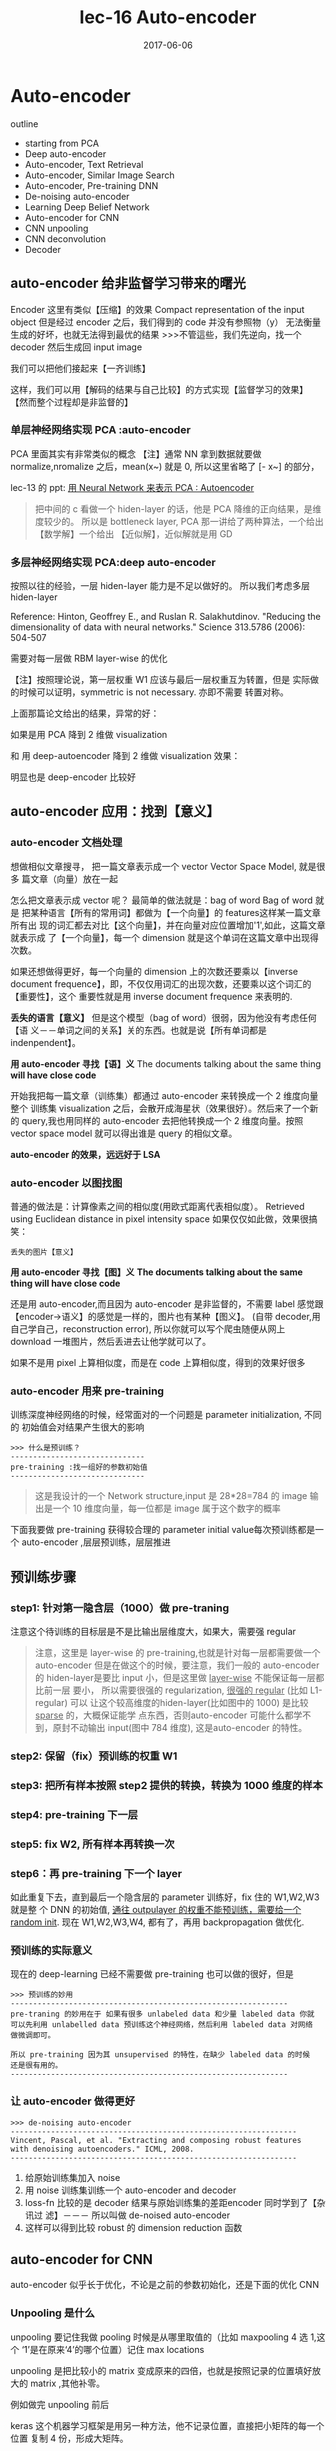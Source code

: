 #+TITLE: lec-16 Auto-encoder
#+TAGS: ML, DL, 李宏毅
#+DATE:        2017-06-06
* Auto-encoder

  outline
  - starting from PCA
  - Deep auto-encoder
  - Auto-encoder, Text Retrieval
  - Auto-encoder, Similar Image Search
  - Auto-encoder, Pre-training DNN
  - De-noising auto-encoder
  - Learning Deep Belief Network
  - Auto-encoder for CNN
  - CNN unpooling
  - CNN deconvolution
  - Decoder
** auto-encoder 给非监督学习带来的曙光
   #+DOWNLOADED: /tmp/screenshot.png @ 2017-06-13 19:12:19
   [[file:Auto-encoder/screenshot_2017-06-13_19-12-19.png]]
   Encoder 这里有类似【压缩】的效果
   Compact representation of the input object
   但是经过 encoder 之后，我们得到的 code 并没有参照物（y）
   无法衡量生成的好坏，也就无法得到最优的结果
   >>>不管這些，我们先逆向，找一个 decoder 然后生成回 input image
   #+DOWNLOADED: /tmp/screenshot.png @ 2017-06-13 19:12:35
   [[file:Auto-encoder/screenshot_2017-06-13_19-12-35.png]]

   我们可以把他们接起来【一齐训练】
   #+DOWNLOADED: /tmp/screenshot.png @ 2017-06-13 19:13:58
   [[file:Auto-encoder/screenshot_2017-06-13_19-13-58.png]]
   这样，我们可以用【解码的结果与自己比较】的方式实现【监督学习的效果】
   【然而整个过程却是非监督的】
*** 单层神经网络实现 PCA :auto-encoder
    PCA 里面其实有非常类似的概念
    【注】通常 NN 拿到数据就要做 normalize,nromalize 之后，mean(x~) 就是 0,
    所以这里省略了 [- x~] 的部分，

    lec-13 的 ppt: [[file:LiHongYi_ML_lec13_Dimreduct.org::*%E7%94%A8%20Neural%20Network%20%E6%9D%A5%E8%A1%A8%E7%A4%BA%20PCA%20:%20Autoencoder][用 Neural Network 来表示 PCA : Autoencoder]]
    #+DOWNLOADED: /tmp/screenshot.png @ 2017-06-13 19:26:06
    [[file:Auto-encoder/screenshot_2017-06-13_19-26-06.png]]

    #+DOWNLOADED: /tmp/screenshot.png @ 2017-06-13 19:36:59
    [[file:Auto-encoder/screenshot_2017-06-13_19-36-59.png]]
    #+BEGIN_QUOTE
    把中间的 c 看做一个 hiden-layer 的话，他是 PCA 降维的正向结果，是维度较少的。
    所以是 bottleneck layer, PCA 那一讲给了两种算法，一个给出【数学解】一个给出
    【近似解】，近似解就是用 GD
    #+END_QUOTE

*** 多层神经网络实现 PCA:deep auto-encoder
    按照以往的经验，一层 hiden-layer 能力是不足以做好的。
    所以我们考虑多层 hiden-layer

    Reference: Hinton, Geoffrey E., and Ruslan R. Salakhutdinov. "Reducing the
    dimensionality of data with neural networks." Science 313.5786 (2006): 504-507

    #+DOWNLOADED: /tmp/screenshot.png @ 2017-06-13 20:51:23
    [[file:Auto-encoder/screenshot_2017-06-13_20-51-23.png]]
    需要对每一层做 RBM layer-wise 的优化

    【注】按照理论说，第一层权重 W1 应该与最后一层权重互为转置，但是
    实际做的时候可以证明，symmetric is not necessary. 亦即不需要
    转置对称。

    上面那篇论文给出的结果，异常的好：

    #+DOWNLOADED: /tmp/screenshot.png @ 2017-06-13 20:58:29
    [[file:Auto-encoder/screenshot_2017-06-13_20-58-29.png]]

    #+DOWNLOADED: /tmp/screenshot.png @ 2017-06-13 20:58:40
    [[file:Auto-encoder/screenshot_2017-06-13_20-58-40.png]]

    如果是用 PCA 降到 2 维做 visualization

    #+DOWNLOADED: /tmp/screenshot.png @ 2017-06-13 21:01:32
    [[file:Auto-encoder/screenshot_2017-06-13_21-01-32.png]]
    和
    用 deep-autoencoder 降到 2 维做 visualization 效果：
    #+DOWNLOADED: /tmp/screenshot.png @ 2017-06-13 21:01:40

    [[file:Auto-encoder/screenshot_2017-06-13_21-01-40.png]]
    明显也是 deep-encoder 比较好

** auto-encoder 应用：找到【意义】
*** auto-encoder 文档处理
    想做相似文章搜寻， 把一篇文章表示成一个 vector Vector Space Model, 就是很多
    篇文章（向量）放在一起

    #+DOWNLOADED: /tmp/screenshot.png @ 2017-06-13 21:20:18
    [[file:Auto-encoder/screenshot_2017-06-13_21-20-18.png]]

    怎么把文章表示成 vector 呢？ 最简单的做法就是：bag of word Bag of word 就是
    把某种语言【所有的常用词】都做为【一个向量】的 features这样某一篇文章所有出
    现的词汇都去对比【这个向量】，并在向量对应位置增加'1',如此，这篇文章就表示成
    了【一个向量】，每一个 dimension 就是这个单词在这篇文章中出现得次数。

    #+DOWNLOADED: /tmp/screenshot.png @ 2017-06-13 21:20:37
    [[file:Auto-encoder/screenshot_2017-06-13_21-20-37.png]]

    如果还想做得更好，每一个向量的 dimension 上的次数还要乘以【inverse document
    frequence】，即，不仅仅用词汇的出现次数，还要乘以这个词汇的【重要性】，这个
    重要性就是用 inverse document frequence 来表明的.

    *丢失的语言【意义】* 但是这个模型（bag of word）很弱，因为他没有考虑任何【语
    义－－单词之间的关系】关的东西。也就是说【所有单词都是 indenpendent】。

    *用 auto-encoder 寻找【语】义* The documents talking about the same thing
    *will have close code*

    #+DOWNLOADED: /tmp/screenshot.png @ 2017-06-13 21:25:02
    [[file:Auto-encoder/screenshot_2017-06-13_21-25-02.png]]

    开始我把每一篇文章（训练集）都通过 auto-encoder 来转换成一个 2 维度向量整个
    训练集 visualization 之后，会散开成海星状（效果很好）。然后来了一个新的
    query,我也用同样的 auto-encoder 去把他转换成一个 2 维度向量。按照 vector
    space model 就可以得出谁是 query 的相似文章。

    *auto-encoder 的效果，远远好于 LSA*

    #+CAPTION: auto-encoder
    #+DOWNLOADED: /tmp/screenshot.png @ 2017-06-13 21:29:51
    [[file:Auto-encoder/screenshot_2017-06-13_21-29-51.png]]

    #+CAPTION: LSA
    #+DOWNLOADED: /tmp/screenshot.png @ 2017-06-13 21:30:10
    [[file:Auto-encoder/screenshot_2017-06-13_21-30-10.png]]
*** auto-encoder 以图找图
   普通的做法是：计算像素之间的相似度(用欧式距离代表相似度）。
   Retrieved using Euclidean distance in pixel intensity space
   如果仅仅如此做，效果很搞笑：
   #+DOWNLOADED: /tmp/screenshot.png @ 2017-06-13 21:33:52
   [[file:Auto-encoder/screenshot_2017-06-13_21-33-52.png]]
   #+BEGIN_EXAMPLE
   丢失的图片【意义】
   #+END_EXAMPLE
     *用 auto-encoder 寻找【图】义*
     *The documents talking about the same thing will have close code*

     还是用 auto-encoder,而且因为 auto-encoder 是非监督的，不需要 label
    感觉跟【encoder->语义】的感觉是一样的，图片也有某种【图义】。
    (自带 decoder,用自己学自己，reconstruction error),
    所以你就可以写个爬虫随便从网上 download 一堆图片，然后丢进去让他学就可以了。
    #+DOWNLOADED: /tmp/screenshot.png @ 2017-06-13 21:39:51

    [[file:Auto-encoder/screenshot_2017-06-13_21-39-51.png]]

    如果不是用 pixel 上算相似度，而是在 code 上算相似度，得到的效果好很多
    #+DOWNLOADED: /tmp/screenshot.png @ 2017-06-13 21:41:35
    [[file:Auto-encoder/screenshot_2017-06-13_21-41-35.png]]
    #+DOWNLOADED: /tmp/screenshot.png @ 2017-06-13 21:41:45
    [[file:Auto-encoder/screenshot_2017-06-13_21-41-45.png]]
*** auto-encoder 用来 pre-training
   训练深度神经网络的时候，经常面对的一个问题是 parameter initialization, 不同的
   初始值会对结果产生很大的影响

   #+BEGIN_EXAMPLE
   >>> 什么是预训练？
   ------------------------------
   pre-training :找一组好的参数初始值
   ------------------------------
   #+END_EXAMPLE

   #+CAPTION: 可以用 auto-encoder 来做 pre-training
   #+DOWNLOADED: /tmp/screenshot.png @ 2017-06-14 09:59:22
   [[file:Auto-encoder/screenshot_2017-06-14_09-59-22.png]]

   #+BEGIN_QUOTE
   这是我设计的一个 Network structure,input 是 28*28=784 的 image 输出是一个 10
   维度向量，每一位都是 image 属于这个数字的概率
   #+END_QUOTE
   下面我要做 pre-training 获得较合理的 parameter initial value每次预训练都是一
   个 auto-encoder ,层层预训练，层层推进
** 预训练步骤
*** step1: 针对第一隐含层（1000）做 pre-traning
   #+DOWNLOADED: /tmp/screenshot.png @ 2017-06-14 10:03:13
   [[file:Auto-encoder/screenshot_2017-06-14_10-03-13.png]]

   注意这个待训练的目标层是不是比输出层维度大，如果大，需要强 regular
   #+BEGIN_QUOTE
   注意，这里是 layer-wise 的 pre-training,也就是针对每一层都需要做一个
   auto-encoder 但是在做这个的时候，要注意，我们一般的 auto-encoder 的
   hiden-layer是要比 input 小，但是这里做 _layer-wise_ 不能保证每一层都比前一层
   要小， 所以需要很强的 regularization, _很强的 regular_ (比如 L1-regular) 可以
   让这个较高维度的hiden-layer(比如图中的 1000) 是比较 _sparse_ 的，大概保证能学
   点东西，否则auto-encoder 可能什么都学不到，原封不动输出 input(图中 784 维度),
   这是auto-encoder 的特性。
   #+END_QUOTE

*** step2: 保留（fix）预训练的权重 W1
   #+DOWNLOADED: /tmp/screenshot.png @ 2017-06-14 10:10:12
   [[file:Auto-encoder/screenshot_2017-06-14_10-10-12.png]]

*** step3: 把所有样本按照 step2 提供的转换，转换为 1000 维度的样本

*** step4: pre-training 下一层

   #+DOWNLOADED: /tmp/screenshot.png @ 2017-06-14 10:12:07
   [[file:Auto-encoder/screenshot_2017-06-14_10-12-07.png]]

*** step5: fix W2, 所有样本再转换一次

   #+DOWNLOADED: /tmp/screenshot.png @ 2017-06-14 10:15:24
   [[file:Auto-encoder/screenshot_2017-06-14_10-15-24.png]]

*** step6：再 pre-training 下一个 layer

   #+DOWNLOADED: /tmp/screenshot.png @ 2017-06-14 10:15:56
   [[file:Auto-encoder/screenshot_2017-06-14_10-15-56.png]]

   如此重复下去，直到最后一个隐含层的 parameter 训练好，fix 住的 W1,W2,W3 就是整
   个 DNN 的初始值, _通往 outpulayer 的权重不能预训练，需要给一个 random init_.
   现在 W1,W2,W3,W4, 都有了，再用 backpropagation 做优化.

*** 预训练的实际意义
    现在的 deep-learning 已经不需要做 pre-training 也可以做的很好，但是

    #+BEGIN_EXAMPLE
    >>> 预训练的妙用
    --------------------------------------------------------------
    pre-traning 的妙用在于 如果有很多 unlabeled data 和少量 labeled data 你就
    可以先利用 unlabelled data 预训练这个神经网络，然后利用 labeled data 对网络
    做微调即可。

    所以 pre-training 因为其 unsupervised 的特性，在缺少 labeled data 的时候
    还是很有用的。
    --------------------------------------------------------------
    #+END_EXAMPLE

*** 让 auto-encoder 做得更好

    #+BEGIN_EXAMPLE
    >>> de-noising auto-encoder
    ----------------------------------------------------------------
    Vincent, Pascal, et al. "Extracting and composing robust features
    with denoising autoencoders." ICML, 2008.
    ----------------------------------------------------------------
    #+END_EXAMPLE


    #+DOWNLOADED: /tmp/screenshot.png @ 2017-06-14 10:29:59
    [[file:Auto-encoder/screenshot_2017-06-14_10-29-59.png]]
    1) 给原始训练集加入 noise
    2) 用 noise 训练集训练一个 auto-encoder and decoder
    3) loss-fn 比较的是 decoder 结果与原始训练集的差距encoder 同时学到了【杂讯过
       滤】－－－ 所以叫做 de-noised auto-encoder
    4) 这样可以得到比较 robust 的 dimension reduction 函数
** auto-encoder for CNN
   auto-encoder 似乎长于优化，不论是之前的参数初始化，还是下面的优化 CNN

   #+DOWNLOADED: /tmp/screenshot.png @ 2017-06-14 11:01:26
   [[file:Auto-encoder/screenshot_2017-06-14_11-01-26.png]]

*** Unpooling 是什么
    unpooling 要记住我做 pooling 时候是从哪里取值的（比如 maxpooling 4 选 1,这个
    ‘1’是在原来‘4’的哪个位置）记住 max locations

    #+DOWNLOADED: /tmp/screenshot.png @ 2017-06-14 11:04:41
    [[file:Auto-encoder/screenshot_2017-06-14_11-04-41.png]]

    unpooling 是把比较小的 matrix 变成原来的四倍，也就是按照记录的位置填好放大的
    matrix ,其他补零。

    #+DOWNLOADED: /tmp/screenshot.png @ 2017-06-14 11:06:53
    [[file:Auto-encoder/screenshot_2017-06-14_11-06-53.png]]

    例如做完 unpooling 前后

    #+DOWNLOADED: /tmp/screenshot.png @ 2017-06-14 11:07:21
    [[file:Auto-encoder/screenshot_2017-06-14_11-07-21.png]]

    keras 这个机器学习框架是用另一种方法，他不记录位置，直接把小矩阵的每一个位置
    复制 4 份，形成大矩阵。

*** Deconvolution 是什么

    actually, deconvolution is convolution deconvolution is just a padding
    convolution convolution 图示是这样

    #+DOWNLOADED: /tmp/screenshot.png @ 2017-06-14 11:14:54
    [[file:Auto-encoder/screenshot_2017-06-14_11-14-54.png]]

    我们以为的 deconvolution 的图示是这样

    #+DOWNLOADED: /tmp/screenshot.png @ 2017-06-14 11:15:20
    [[file:Auto-encoder/screenshot_2017-06-14_11-15-20.png]]

    但其实，这个图示跟 padding convolution 的图示是一样的意思

    #+DOWNLOADED: /tmp/screenshot.png @ 2017-06-14 11:16:24
    [[file:Auto-encoder/screenshot_2017-06-14_11-16-24.png]]

    所以两者本质相同。

** auto-decoder 生成模型
   #+BEGIN_EXAMPLE
   encoder:  image  ---  降维  --- code
   decoder:  code   ---       --- image
   #+END_EXAMPLE

   所以 decoder 可以用来生成图片，一个生成模型这个试验的过程是这样的，仍然是
   MNIST 手写识别.

   1. 首先 input 一大笔 image,训练 auto-encoder 和 decoder然后，把得到的 C,中间
      隐含 层的输出拿出来，他就是 code,我都映射到 2 维度，然后画其分布图

      #+DOWNLOADED: /tmp/screenshot.png @ 2017-06-14 11:27:57
      [[file:Auto-encoder/screenshot_2017-06-14_11-27-57.png]]

   2. 然后，选取有数值分布的一块区域，均匀 sample code. 這些 code 中必然存在那些
      没有对应 image 的 code. 然后丢进 decoder 去生成图片

      #+DOWNLOADED: /tmp/screenshot.png @ 2017-06-14 11:29:59
      [[file:Auto-encoder/screenshot_2017-06-14_11-29-59.png]]

      效果非常的好

*** 方法改进
   但是，真的有个任务让你去生成图片的时候，你还要先 encoder 然后visualization 然
   后再根据分布选取有点的位置 sampling code. 这个过程很耗时，所以，我可以用
   regularization 改变 code 的点的分布（就是给整个 NN 加入 regularization 来改变
   降维的效果），比如 L2-regular 可以让分布比较集中并且接近 0 的附近(L2-regular
   是 weight-decay 按比例缩小 weight) (L1-regular 是 按量缩小 weight,会让 code
   分布较散) _这样之后，我不需要画图了，每次直接 sample 0 点附近的 code 点_ _然
   后生成图片就可以了。_

   #+BEGIN_EXAMPLE
   >>> regularization 的掌握
   -----------------------------------------------------
   liyongyi 老师真是有能力，我在这里肯定不敢加 regular,因为我会想
   这么做会不会让模型的能力降低？以至于产生 underfitting.
   -----------------------------------------------------
   #+END_EXAMPLE


   #+DOWNLOADED: /tmp/screenshot.png @ 2017-06-14 11:43:16
   [[file:Auto-encoder/screenshot_2017-06-14_11-43-16.png]]

   #+DOWNLOADED: /tmp/screenshot.png @ 2017-06-14 11:43:32
   [[file:Auto-encoder/screenshot_2017-06-14_11-43-32.png]]

** 还有很多 non-linear dimension reduction
   RBM(这个人很多人误解，他其实不是神经网络) DBN(也不是神经网络) RBM 和 DBN 都是
   graphical model, 不是神经网络 [[https://www.youtube.com/watch?v=Cdpfpy4bXPI]], 这
   里是介绍 graphical model 的教学视频。

   Learning More
   - Restricted Boltzmann Machine
     - Neural networks [5.1] : Restricted Boltzmann machine – definition
     - https://www.youtube.com/watch?v=p4Vh_zMw-HQ&index=36&list=PL6Xpj9I5qXYEcOhn7TqghAJ6NAPrNmUBH
     - Neural networks [5.2] : Restricted Boltzmann machine – inference
     - https://www.youtube.com/watch?v=lekCh_i32iE&list=PL6Xpj9I5qXYEcOhn7TqghAJ6NAPrNmUBH&index=37
     - Neural networks [5.3] : Restricted Boltzmann machine - free energy
     - https://www.youtube.com/watch?v=e0Ts_7Y6hZU&list=PL6Xpj9I5qXYEcOhn7TqghAJ6NAPrNmUBH&index=38

   Learning More
   - Deep Belief Network
     -  Neural networks [7.7] : Deep learning - deep belief network
     -  https://www.youtube.com/watch?v=vkb6AWYXZ5I&list=PL6Xpj9I5qXYEcOhn7TqghAJ6NAPrNmUBH&index=57
     -  Neural networks [7.8] : Deep learning - variational bound
     -  https://www.youtube.com/watch?v=pStDscJh2Wo&list=PL6Xpj9I5qXYEcOhn7TqghAJ6NAPrNmUBH&index=58
     -  Neural networks [7.9] : Deep learning - DBN pre-training
     -  https://www.youtube.com/watch?v=35MUlYCColk&list=PL6Xpj9I5qXYEcOhn7TqghAJ6NAPrNmUBH&index=59

